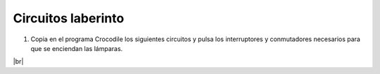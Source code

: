 ﻿.. include:: electric-crocodile-subs.rst


Circuitos laberinto
===================

1. Copia en el programa Crocodile los siguientes circuitos y pulsa
   los interruptores y conmutadores necesarios para que se enciendan
   las lámparas.

.. image:: crocodile/_images/crocodile-laberinto01.png

.. image:: crocodile/_images/crocodile-laberinto02.png

.. image:: crocodile/_images/crocodile-laberinto03.png


|br|